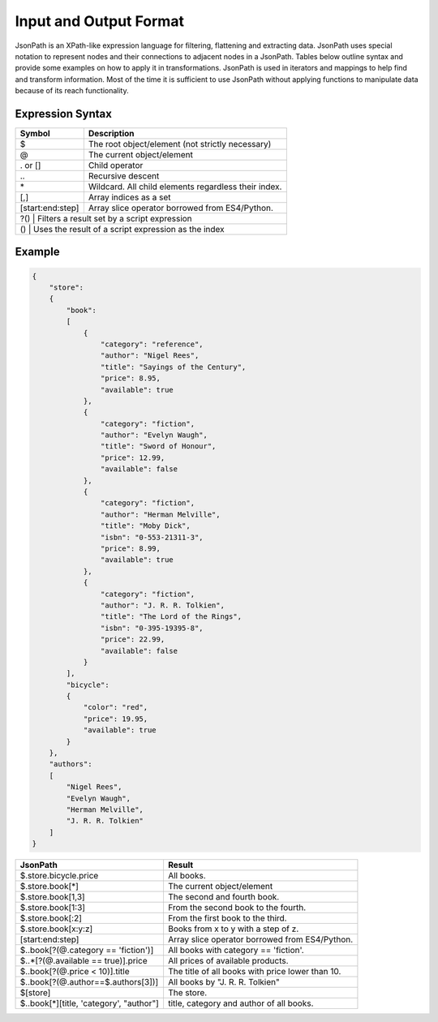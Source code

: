 Input and Output Format
=======================

JsonPath is an XPath-like expression language for filtering, flattening and extracting data. JsonPath uses special 
notation to represent nodes and their connections to adjacent nodes in a JsonPath. Tables below outline syntax and
provide some examples on how to apply it in transformations. JsonPath is used in iterators and mappings to help find 
and transform information. Most of the time it is sufficient to use JsonPath without applying functions to manipulate 
data because of its reach functionality.

Expression Syntax
^^^^^^^^^^^^^^^^^

+---------------------+------------------------------------------------------+
| Symbol              | Description                                          |
+=====================+======================================================+
| $                   | The root object/element (not strictly necessary)     |
+---------------------+------------------------------------------------------+
| @                   | The current object/element                           |
+---------------------+------------------------------------------------------+
| . or []             | Child operator                                       |
+---------------------+------------------------------------------------------+
| \.\.                | Recursive descent                                    |
+---------------------+------------------------------------------------------+
| \*                  | Wildcard. All child elements regardless their index. |
+---------------------+------------------------------------------------------+
| [,]	              | Array indices as a set                               |
+---------------------+------------------------------------------------------+
| [start\:end\:step]  | Array slice operator borrowed from ES4/Python.       |
+---------------------+------------------------------------------------------+
| ?()	            | Filters a result set by a script expression            |
+---------------------+------------------------------------------------------+
| ()	            | Uses the result of a script expression as the index    |
+---------------------+------------------------------------------------------+

Example
^^^^^^^

.. code-block:: json

    { 
        "store": 
        {
            "book": 
            [
                { 
                    "category": "reference",
                    "author": "Nigel Rees",
                    "title": "Sayings of the Century",
                    "price": 8.95,
                    "available": true
                },
                { 
                    "category": "fiction",
                    "author": "Evelyn Waugh",
                    "title": "Sword of Honour",
                    "price": 12.99,
                    "available": false
                },
                { 
                    "category": "fiction",
                    "author": "Herman Melville",
                    "title": "Moby Dick",
                    "isbn": "0-553-21311-3",
                    "price": 8.99,
                    "available": true
                },
                { 
                    "category": "fiction",
                    "author": "J. R. R. Tolkien",
                    "title": "The Lord of the Rings",
                    "isbn": "0-395-19395-8",
                    "price": 22.99,
                    "available": false
                }
            ],
            "bicycle": 
            {
                "color": "red",
                "price": 19.95,
                "available": true
            }
        },
        "authors": 
        [
            "Nigel Rees",
            "Evelyn Waugh",
            "Herman Melville",
            "J. R. R. Tolkien"
        ]
    }

+--------------------------------------------------+---------------------------------------------------+
| JsonPath                                         | Result                                            |
+==================================================+===================================================+
| $.store.bicycle.price                            | All books.                                        |
+--------------------------------------------------+---------------------------------------------------+
| $.store.book[*]                                  | The current object/element                        |
+--------------------------------------------------+---------------------------------------------------+
| $.store.book[1,3]                                | The second and fourth book.                       |
+--------------------------------------------------+---------------------------------------------------+
| $.store.book[1\:3]                               | From the second book to the fourth.               |
+--------------------------------------------------+---------------------------------------------------+
| $.store.book[\:2]                                | From the first book to the third.                 |
+--------------------------------------------------+---------------------------------------------------+
| $.store.book[x\:y\:z]	                           | Books from x to y with a step of z.               |
+--------------------------------------------------+---------------------------------------------------+
| [start\:end\:step]                               | Array slice operator borrowed from ES4/Python.    |
+--------------------------------------------------+---------------------------------------------------+
| $\.\.book[?(\@.category == 'fiction')]           | All books with category == 'fiction'.             |
+--------------------------------------------------+---------------------------------------------------+
| $\.\.\*[?(\@.available == true)].price           | All prices of available products.                 |
+--------------------------------------------------+---------------------------------------------------+
| $\.\.book[?(\@.price < 10)].title                | The title of all books with price lower than 10.  |
+--------------------------------------------------+---------------------------------------------------+
| $\.\.book[?(\@.author==$.authors[3])]            | All books by "J. R. R. Tolkien"                   |
+--------------------------------------------------+---------------------------------------------------+
| $[store]                                         | The store.                                        |
+--------------------------------------------------+---------------------------------------------------+
| $\.\.book[\*][title, 'category', "author"]       | title, category and author of all books.          |
+--------------------------------------------------+---------------------------------------------------+
